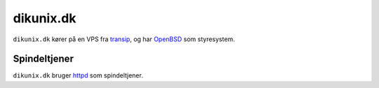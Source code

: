 ==========
dikunix.dk
==========

``dikunix.dk`` kører på en VPS fra transip_, og har OpenBSD_ som styresystem.

.. _transip: https://www.transip.eu
.. _OpenBSD: https://www.openbsd.org

-------------
Spindeltjener
-------------

``dikunix.dk`` bruger httpd_ som spindeltjener.

.. _httpd: https://httpd.apache.org/docs/current/programs/httpd.html
